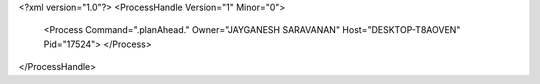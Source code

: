 <?xml version="1.0"?>
<ProcessHandle Version="1" Minor="0">
    <Process Command=".planAhead." Owner="JAYGANESH SARAVANAN" Host="DESKTOP-T8AOVEN" Pid="17524">
    </Process>
</ProcessHandle>
